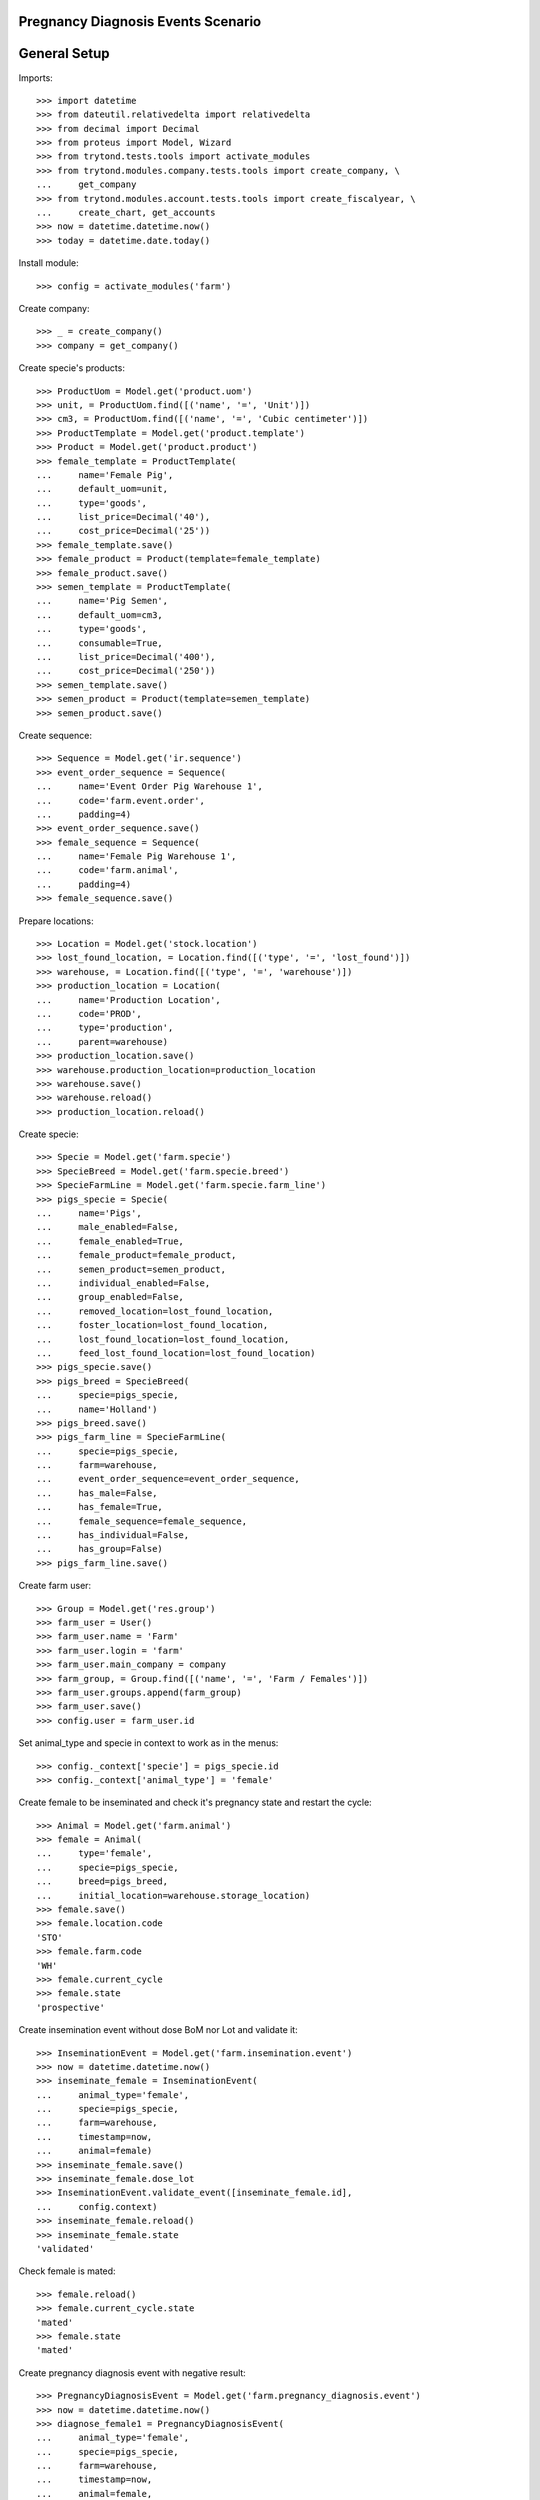 ===================================
Pregnancy Diagnosis Events Scenario
===================================

=============
General Setup
=============

Imports::

    >>> import datetime
    >>> from dateutil.relativedelta import relativedelta
    >>> from decimal import Decimal
    >>> from proteus import Model, Wizard
    >>> from trytond.tests.tools import activate_modules
    >>> from trytond.modules.company.tests.tools import create_company, \
    ...     get_company
    >>> from trytond.modules.account.tests.tools import create_fiscalyear, \
    ...     create_chart, get_accounts
    >>> now = datetime.datetime.now()
    >>> today = datetime.date.today()

Install module::

    >>> config = activate_modules('farm')

Create company::

    >>> _ = create_company()
    >>> company = get_company()

Create specie's products::

    >>> ProductUom = Model.get('product.uom')
    >>> unit, = ProductUom.find([('name', '=', 'Unit')])
    >>> cm3, = ProductUom.find([('name', '=', 'Cubic centimeter')])
    >>> ProductTemplate = Model.get('product.template')
    >>> Product = Model.get('product.product')
    >>> female_template = ProductTemplate(
    ...     name='Female Pig',
    ...     default_uom=unit,
    ...     type='goods',
    ...     list_price=Decimal('40'),
    ...     cost_price=Decimal('25'))
    >>> female_template.save()
    >>> female_product = Product(template=female_template)
    >>> female_product.save()
    >>> semen_template = ProductTemplate(
    ...     name='Pig Semen',
    ...     default_uom=cm3,
    ...     type='goods',
    ...     consumable=True,
    ...     list_price=Decimal('400'),
    ...     cost_price=Decimal('250'))
    >>> semen_template.save()
    >>> semen_product = Product(template=semen_template)
    >>> semen_product.save()

Create sequence::

    >>> Sequence = Model.get('ir.sequence')
    >>> event_order_sequence = Sequence(
    ...     name='Event Order Pig Warehouse 1',
    ...     code='farm.event.order',
    ...     padding=4)
    >>> event_order_sequence.save()
    >>> female_sequence = Sequence(
    ...     name='Female Pig Warehouse 1',
    ...     code='farm.animal',
    ...     padding=4)
    >>> female_sequence.save()

Prepare locations::

    >>> Location = Model.get('stock.location')
    >>> lost_found_location, = Location.find([('type', '=', 'lost_found')])
    >>> warehouse, = Location.find([('type', '=', 'warehouse')])
    >>> production_location = Location(
    ...     name='Production Location',
    ...     code='PROD',
    ...     type='production',
    ...     parent=warehouse)
    >>> production_location.save()
    >>> warehouse.production_location=production_location
    >>> warehouse.save()
    >>> warehouse.reload()
    >>> production_location.reload()

Create specie::

    >>> Specie = Model.get('farm.specie')
    >>> SpecieBreed = Model.get('farm.specie.breed')
    >>> SpecieFarmLine = Model.get('farm.specie.farm_line')
    >>> pigs_specie = Specie(
    ...     name='Pigs',
    ...     male_enabled=False,
    ...     female_enabled=True,
    ...     female_product=female_product,
    ...     semen_product=semen_product,
    ...     individual_enabled=False,
    ...     group_enabled=False,
    ...     removed_location=lost_found_location,
    ...     foster_location=lost_found_location,
    ...     lost_found_location=lost_found_location,
    ...     feed_lost_found_location=lost_found_location)
    >>> pigs_specie.save()
    >>> pigs_breed = SpecieBreed(
    ...     specie=pigs_specie,
    ...     name='Holland')
    >>> pigs_breed.save()
    >>> pigs_farm_line = SpecieFarmLine(
    ...     specie=pigs_specie,
    ...     farm=warehouse,
    ...     event_order_sequence=event_order_sequence,
    ...     has_male=False,
    ...     has_female=True,
    ...     female_sequence=female_sequence,
    ...     has_individual=False,
    ...     has_group=False)
    >>> pigs_farm_line.save()

Create farm user::

    >>> Group = Model.get('res.group')
    >>> farm_user = User()
    >>> farm_user.name = 'Farm'
    >>> farm_user.login = 'farm'
    >>> farm_user.main_company = company
    >>> farm_group, = Group.find([('name', '=', 'Farm / Females')])
    >>> farm_user.groups.append(farm_group)
    >>> farm_user.save()
    >>> config.user = farm_user.id

Set animal_type and specie in context to work as in the menus::

    >>> config._context['specie'] = pigs_specie.id
    >>> config._context['animal_type'] = 'female'

Create female to be inseminated and check it's pregnancy state and restart the
cycle::

    >>> Animal = Model.get('farm.animal')
    >>> female = Animal(
    ...     type='female',
    ...     specie=pigs_specie,
    ...     breed=pigs_breed,
    ...     initial_location=warehouse.storage_location)
    >>> female.save()
    >>> female.location.code
    'STO'
    >>> female.farm.code
    'WH'
    >>> female.current_cycle
    >>> female.state
    'prospective'

Create insemination event without dose BoM nor Lot and validate it::

    >>> InseminationEvent = Model.get('farm.insemination.event')
    >>> now = datetime.datetime.now()
    >>> inseminate_female = InseminationEvent(
    ...     animal_type='female',
    ...     specie=pigs_specie,
    ...     farm=warehouse,
    ...     timestamp=now,
    ...     animal=female)
    >>> inseminate_female.save()
    >>> inseminate_female.dose_lot
    >>> InseminationEvent.validate_event([inseminate_female.id],
    ...     config.context)
    >>> inseminate_female.reload()
    >>> inseminate_female.state
    'validated'

Check female is mated::

    >>> female.reload()
    >>> female.current_cycle.state
    'mated'
    >>> female.state
    'mated'

Create pregnancy diagnosis event with negative result::

    >>> PregnancyDiagnosisEvent = Model.get('farm.pregnancy_diagnosis.event')
    >>> now = datetime.datetime.now()
    >>> diagnose_female1 = PregnancyDiagnosisEvent(
    ...     animal_type='female',
    ...     specie=pigs_specie,
    ...     farm=warehouse,
    ...     timestamp=now,
    ...     animal=female,
    ...     result='negative')
    >>> diagnose_female1.save()

Validate pregnancy diagnosis event::

    >>> PregnancyDiagnosisEvent.validate_event([diagnose_female1.id],
    ...     config.context)
    >>> diagnose_female1.reload()
    >>> diagnose_female1.state
    'validated'

Check female is not pregnant, it is mated and has one pregnancy diagnosis
event::

    >>> female.reload()
    >>> female.current_cycle.pregnant
    0
    >>> female.current_cycle.state
    'mated'
    >>> female.state
    'mated'
    >>> len(female.current_cycle.diagnosis_events)
    1

Create pregnancy diagnosis event with positive result::

    >>> now = datetime.datetime.now()
    >>> diagnose_female2 = PregnancyDiagnosisEvent(
    ...     animal_type='female',
    ...     specie=pigs_specie,
    ...     farm=warehouse,
    ...     timestamp=now,
    ...     animal=female,
    ...     result='positive')
    >>> diagnose_female2.save()

Validate pregnancy diagnosis event::

    >>> PregnancyDiagnosisEvent.validate_event([diagnose_female2.id],
    ...     config.context)
    >>> diagnose_female2.reload()
    >>> diagnose_female2.state
    'validated'

Check female is pregnant, it is mated and has two pregnancy diagnosis events::

    >>> female.reload()
    >>> female.state
    'mated'
    >>> female.current_cycle.state
    'pregnant'
    >>> female.current_cycle.pregnant
    1
    >>> len(female.current_cycle.diagnosis_events)
    2

Create pregnancy diagnosis event with nonconclusive result::

    >>> now = datetime.datetime.now()
    >>> diagnose_female3 = PregnancyDiagnosisEvent(
    ...     animal_type='female',
    ...     specie=pigs_specie,
    ...     farm=warehouse,
    ...     timestamp=now,
    ...     animal=female,
    ...     result='nonconclusive')
    >>> diagnose_female3.save()

Validate pregnancy diagnosis event::

    >>> PregnancyDiagnosisEvent.validate_event([diagnose_female3.id],
    ...     config.context)
    >>> diagnose_female3.reload()
    >>> diagnose_female3.state
    'validated'

Check female is not pregnant, it is mated and has three pregnancy diagnosis
events::

    >>> female.reload()
    >>> female.state
    'mated'
    >>> female.current_cycle.state
    'mated'
    >>> female.current_cycle.pregnant
    0
    >>> len(female.current_cycle.diagnosis_events)
    3

Create pregnancy diagnosis event with positive result::

    >>> now = datetime.datetime.now()
    >>> diagnose_female4 = PregnancyDiagnosisEvent(
    ...     animal_type='female',
    ...     specie=pigs_specie,
    ...     farm=warehouse,
    ...     timestamp=now,
    ...     animal=female,
    ...     result='positive')
    >>> diagnose_female4.save()

Validate pregnancy diagnosis event::

    >>> PregnancyDiagnosisEvent.validate_event([diagnose_female4.id],
    ...     config.context)
    >>> diagnose_female4.reload()
    >>> diagnose_female4.state
    'validated'

Check female is pregnant, it is mated and has four pregnancy diagnosis events::

    >>> female.reload()
    >>> female.state
    'mated'
    >>> female.current_cycle.state
    'pregnant'
    >>> female.current_cycle.pregnant
    1
    >>> len(female.current_cycle.diagnosis_events)
    4

Create pregnancy diagnosis event with not-pregnant result::

    >>> now = datetime.datetime.now()
    >>> diagnose_female5 = PregnancyDiagnosisEvent(
    ...     animal_type='female',
    ...     specie=pigs_specie,
    ...     farm=warehouse,
    ...     timestamp=now,
    ...     animal=female,
    ...     result='not-pregnant')
    >>> diagnose_female5.save()

Validate pregnancy diagnosis event::

    >>> PregnancyDiagnosisEvent.validate_event([diagnose_female5.id],
    ...     config.context)
    >>> diagnose_female5.reload()
    >>> diagnose_female5.state
    'validated'

Check female is not pregnant, it is mated and has five pregnancy diagnosis
events::

    >>> female.reload()
    >>> female.state
    'mated'
    >>> female.current_cycle.state
    'mated'
    >>> female.current_cycle.pregnant
    0
    >>> len(female.current_cycle.diagnosis_events)
    5

Create second insemination event without dose BoM nor Lot and validate it::

    >>> now = datetime.datetime.now()
    >>> inseminate_female2 = InseminationEvent(
    ...     animal_type='female',
    ...     specie=pigs_specie,
    ...     farm=warehouse,
    ...     timestamp=now,
    ...     animal=female)
    >>> inseminate_female2.save()
    >>> InseminationEvent.validate_event([inseminate_female2.id],
    ...     config.context)
    >>> inseminate_female2.reload()
    >>> inseminate_female2.state
    'validated'

Check female has two cycles but both with the same sequence, it and the both of
its cycles are mated::

    >>> female.reload()
    >>> len(female.cycles)
    2
    >>> female.cycles[0].sequence == female.cycles[1].sequence
    1
    >>> female.state
    'mated'
    >>> female.current_cycle.state
    'mated'
    >>> all([c.state == 'mated' for c in female.cycles])
    1
